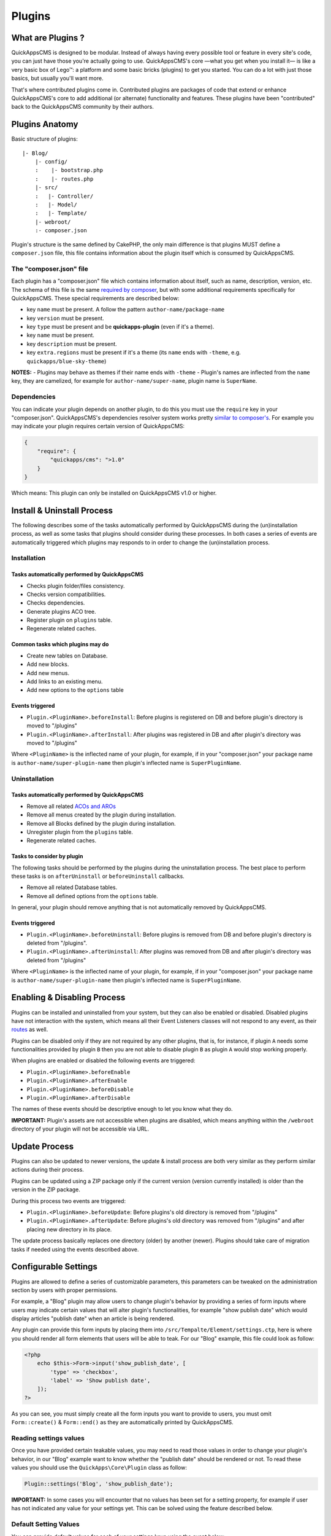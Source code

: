 Plugins
#######

What are Plugins ?
==================

QuickAppsCMS is designed to be modular. Instead of always having every
possible tool or feature in every site's code, you can just have those
you're actually going to use. QuickAppsCMS's core —what you get when you
install it— is like a very basic box of Lego™: a platform and some basic
bricks (plugins) to get you started. You can do a lot with just those
basics, but usually you'll want more.

That's where contributed plugins come in. Contributed plugins are
packages of code that extend or enhance QuickAppsCMS's core to add
additional (or alternate) functionality and features. These plugins have
been "contributed" back to the QuickAppsCMS community by their authors.

Plugins Anatomy
===============

Basic structure of plugins:

::

    |- Blog/
        |- config/
        :    |- bootstrap.php
        :    |- routes.php
        |- src/
        :   |- Controller/
        :   |- Model/
        :   |- Template/
        |- webroot/
        :- composer.json

Plugin's structure is the same defined by CakePHP, the only main
difference is that plugins MUST define a ``composer.json`` file, this
file contains information about the plugin itself which is consumed by
QuickAppsCMS.

The "composer.json" file
------------------------

Each plugin has a "composer.json" file which contains information about
itself, such as name, description, version, etc. The schema of this file
is the same `required by
composer <https://getcomposer.org/doc/04-schema.md>`__, but with some
additional requirements specifically for QuickAppsCMS. These special
requirements are described below:

-  key ``name`` must be present. A follow the pattern
   ``author-name/package-name``
-  key ``version`` must be present.
-  key ``type`` must be present and be **quickapps-plugin** (even if
   it's a theme).
-  key ``name`` must be present.
-  key ``description`` must be present.
-  key ``extra.regions`` must be present if it's a theme (its ``name``
   ends with ``-theme``, e.g. ``quickapps/blue-sky-theme``)

**NOTES:** - Plugins may behave as themes if their name ends with
``-theme`` - Plugin's names are inflected from the ``name`` key, they
are camelized, for example for ``author-name/super-name``, plugin name
is ``SuperName``.

Dependencies
------------

You can indicate your plugin depends on another plugin, to do this you
must use the ``require`` key in your "composer.json". QuickAppsCMS's
dependencies resolver system works pretty `similar to
composer's <https://getcomposer.org/doc/01-basic-usage.md#package-versions>`__.
For example you may indicate your plugin requires certain version of
QuickAppsCMS:

.. code:: json

    {
        "require": {
            "quickapps/cms": ">1.0"
        }
    }

Which means: This plugin can only be installed on QuickAppsCMS v1.0 or
higher.

Install & Uninstall Process
===========================

The following describes some of the tasks automatically performed by
QuickAppsCMS during the (un)installation process, as well as some tasks
that plugins should consider during these processes. In both cases a
series of events are automatically triggered which plugins may responds
to in order to change the (un)installation process.

Installation
------------

Tasks automatically performed by QuickAppsCMS
~~~~~~~~~~~~~~~~~~~~~~~~~~~~~~~~~~~~~~~~~~~~~

-  Checks plugin folder/files consistency.
-  Checks version compatibilities.
-  Checks dependencies.
-  Generate plugins ACO tree.
-  Register plugin on ``plugins`` table.
-  Regenerate related caches.

Common tasks which plugins may do
~~~~~~~~~~~~~~~~~~~~~~~~~~~~~~~~~

-  Create new tables on Database.
-  Add new blocks.
-  Add new menus.
-  Add links to an existing menu.
-  Add new options to the ``options`` table

Events triggered
~~~~~~~~~~~~~~~~

-  ``Plugin.<PluginName>.beforeInstall``: Before plugins is registered
   on DB and before plugin's directory is moved to "/plugins"
-  ``Plugin.<PluginName>.afterInstall``: After plugins was registered in
   DB and after plugin's directory was moved to "/plugins"

Where ``<PluginName>`` is the inflected name of your plugin, for
example, if in your "composer.json" your package name is
``author-name/super-plugin-name`` then plugin's inflected name is
``SuperPluginName``.

Uninstallation
--------------

Tasks automatically performed by QuickAppsCMS
~~~~~~~~~~~~~~~~~~~~~~~~~~~~~~~~~~~~~~~~~~~~~

-  Remove all related `ACOs and
   AROs <http://book.cakephp.org/2.0/en/core-libraries/components/access-control-lists.html#understanding-how-acl-works>`__
-  Remove all menus created by the plugin during installation.
-  Remove all Blocks defined by the plugin during installation.
-  Unregister plugin from the ``plugins`` table.
-  Regenerate related caches.

Tasks to consider by plugin
~~~~~~~~~~~~~~~~~~~~~~~~~~~

The following tasks should be performed by the plugins during the
uninstallation process. The best place to perform these tasks is on
``afterUninstall`` or ``beforeUninstall`` callbacks.

-  Remove all related Database tables.
-  Remove all defined options from the ``options`` table.

In general, your plugin should remove anything that is not automatically
removed by QuickAppsCMS.

Events triggered
~~~~~~~~~~~~~~~~

-  ``Plugin.<PluginName>.beforeUninstall``: Before plugins is removed
   from DB and before plugin's directory is deleted from "/plugins".
-  ``Plugin.<PluginName>.afterUninstall``: After plugins was removed
   from DB and after plugin's directory was deleted from "/plugins"

Where ``<PluginName>`` is the inflected name of your plugin, for
example, if in your "composer.json" your package name is
``author-name/super-plugin-name`` then plugin's inflected name is
``SuperPluginName``.

Enabling & Disabling Process
============================

Plugins can be installed and uninstalled from your system, but they can
also be enabled or disabled. Disabled plugins have not interaction with
the system, which means all their Event Listeners classes will not
respond to any event, as their
`routes <http://book.cakephp.org/3.0/en/development/routing.html#plugin-routing>`__
as well.

Plugins can be disabled only if they are not required by any other
plugins, that is, for instance, if plugin ``A`` needs some
functionalities provided by plugin ``B`` then you are not able to
disable plugin ``B`` as plugin ``A`` would stop working properly.

When plugins are enabled or disabled the following events are triggered:

-  ``Plugin.<PluginName>.beforeEnable``
-  ``Plugin.<PluginName>.afterEnable``
-  ``Plugin.<PluginName>.beforeDisable``
-  ``Plugin.<PluginName>.afterDisable``

The names of these events should be descriptive enough to let you know
what they do.

**IMPORTANT:** Plugin's assets are not accessible when plugins are
disabled, which means anything within the ``/webroot`` directory of your
plugin will not be accessible via URL.

Update Process
==============

Plugins can also be updated to newer versions, the update & install
process are both very similar as they perform similar actions during
their process.

Plugins can be updated using a ZIP package only if the current version
(version currently installed) is older than the version in the ZIP
package.

During this process two events are triggered:

-  ``Plugin.<PluginName>.beforeUpdate``: Before plugins's old directory
   is removed from "/plugins"
-  ``Plugin.<PluginName>.afterUpdate``: Before plugins's old directory
   was removed from "/plugins" and after placing new directory in its
   place.

The update process basically replaces one directory (older) by another
(newer). Plugins should take care of migration tasks if needed using the
events described above.

Configurable Settings
=====================

Plugins are allowed to define a series of customizable parameters, this
parameters can be tweaked on the administration section by users with
proper permissions.

For example, a "Blog" plugin may allow users to change plugin's behavior
by providing a series of form inputs where users may indicate certain
values that will alter plugin's functionalities, for example "show
publish date" which would display articles "publish date" when an
article is being rendered.

Any plugin can provide this form inputs by placing them into
``/src/Tempalte/Element/settings.ctp``, here is where you should render
all form elements that users will be able to teak. For our "Blog"
example, this file could look as follow:

.. code:: php

    <?php
        echo $this->Form->input('show_publish_date', [
            'type' => 'checkbox',
            'label' => 'Show publish date',
        ]);
    ?>

As you can see, you must simply create all the form inputs you want to
provide to users, you must omit ``Form::create()`` & ``Form::end()`` as
they are automatically printed by QuickAppsCMS.

Reading settings values
-----------------------

Once you have provided certain teakable values, you may need to read
those values in order to change your plugin's behavior, in our "Blog"
example want to know whether the "publish date" should be rendered or
not. To read these values you should use the ``QuickApps\Core\Plugin``
class as follow:

.. code:: php

    Plugin::settings('Blog', 'show_publish_date');

**IMPORTANT:** In some cases you will encounter that no values has been
set for a setting property, for example if user has not indicated any
value for your settings yet. This can be solved using the feature
described below.

Default Setting Values
----------------------

You can provide default values for each of your settings keys using the
event below:

::

    Plugin.<PluginName>.settingsDefaults

This event is automatically triggered every time you try to read a
setting value, your must implement this event handler in any of your
plugin's `Event Listener <01_Events_System.md#registering-listeners>`__
classes and it must return an associative array for setting keys and
their values, a full example:

.. code:: php

    // Blog/src/Event/BlogHook.php
    namespace Blog\Event;

    use Cake\Event\Event;
    use Cake\Event\EventListener;

    class BlogHook implements EventListener {

        public function implementedEvents() {
            return [
                'Plugin.Blog.settingsDefaults' => 'settingsDefaults',
            ];
        }

        public function settingsDefaults(Event $event) {
            return [
                'show_publish_date' => 1,
            ];
        }

    }

In the example above, if user has not indicated whether to show "publish
date" or not the default value will be ``1`` which we'll consider as
"YES, show publish date".

Validating Settings
-------------------

Usually you would need to restrict what user's types in your settings
form inputs, so for example you may need an users to type in only
integer values for certain setting parameter. To validate these inputs
you must use the ``Plugin.<PluginName>.settingsValidate`` event which is
automatically triggered before plugin information is persisted into DB.
Event listeners methods should expect two arguments: an entity as first
arguments representing all settings values, and an instance of validator
object being used, you should alter this object as needed to add your
own validation rules. For example:

.. code:: php

    // Blog/src/Event/BlogHook.php
    namespace Blog\Event;

    use Cake\Event\Event;
    use Cake\Event\EventListener;

    class BlogHook implements EventListener {

        public function implementedEvents() {
            return [
                'Plugin.Blog.settingsValidate' => 'settingsValidate',
            ];
        }

        public function settingsValidate(Event $event, $settingsEntity, $validator) {
            $validator
                ->validatePresence('show_publish_date')
                ->notEmpty('show_publish_date', 'This field is required!')
                ->add('another_settings_input_name', [
                    // ... rules & messages
                ]);
        }

    }

For more information about validation please check CakePHP's
`documentation <http://book.cakephp.org/3.0/en/core-libraries/validation.html>`__.

Recommended Reading
===================

-  :doc:`Events System <events-system>`
-  :doc:`Hooktags <hooktags>`
-  `CakePHP's
   Validation <http://book.cakephp.org/3.0/en/core-libraries/validation.html>`__
